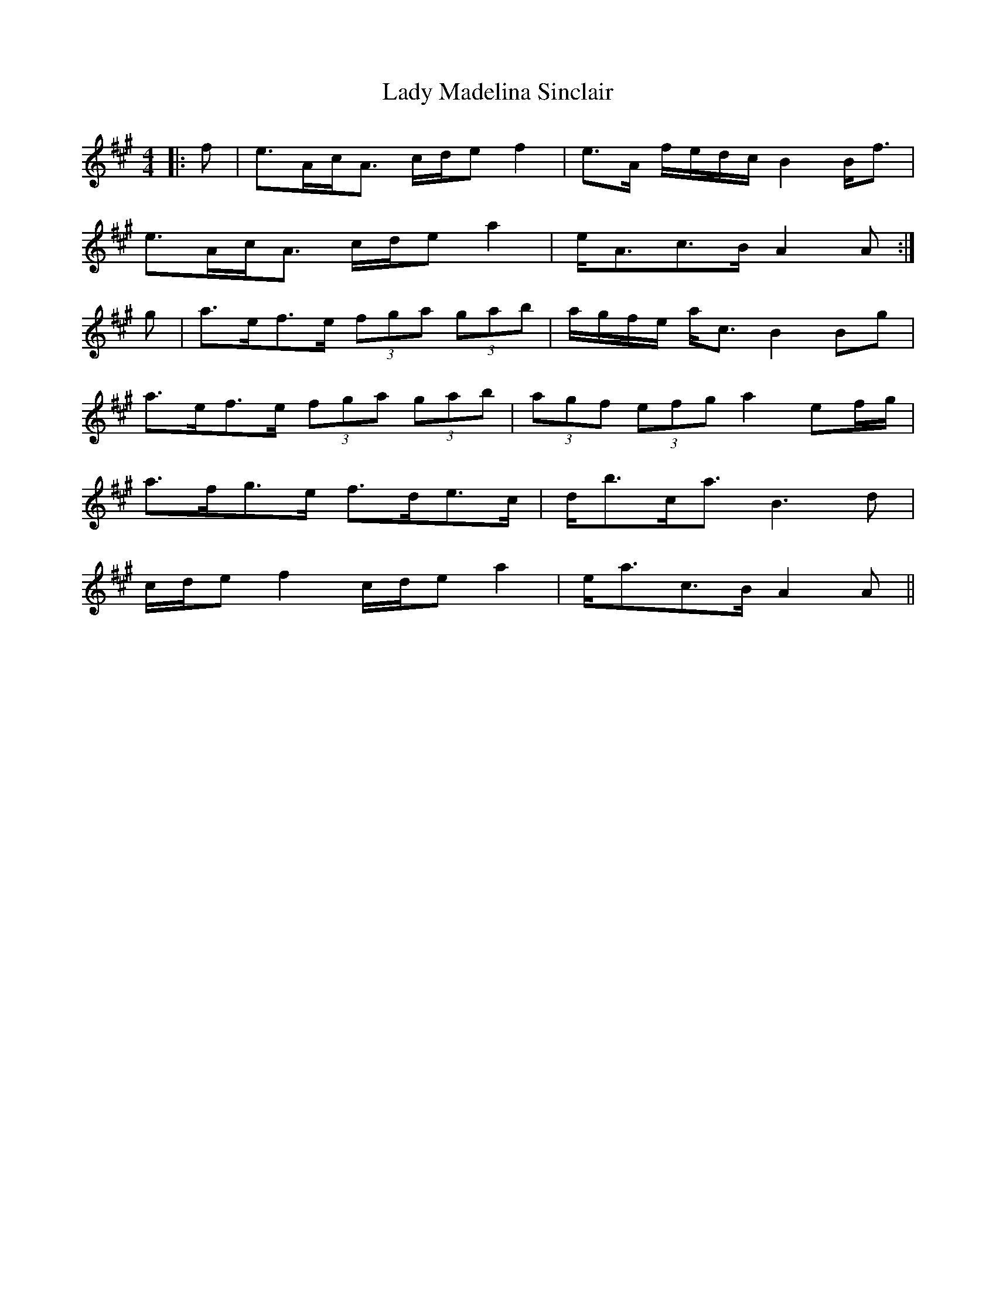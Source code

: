X: 22558
T: Lady Madelina Sinclair
R: strathspey
M: 4/4
K: Amajor
|:f|e>Ac<A c/d/e f2|e>A f/e/d/c/ B2 B<f|
e>Ac<A c/d/e a2|e<Ac>B A2 A:|
g|a>ef>e (3fga (3gab|a/g/f/e/ a<c B2 Bg|
a>ef>e (3fga (3gab|(3agf (3efg a2 ef/g/|
a>fg>e f>de>c|d<bc<a B3 d|
c/d/e f2 c/d/e a2|e<ac>B A2 A||

